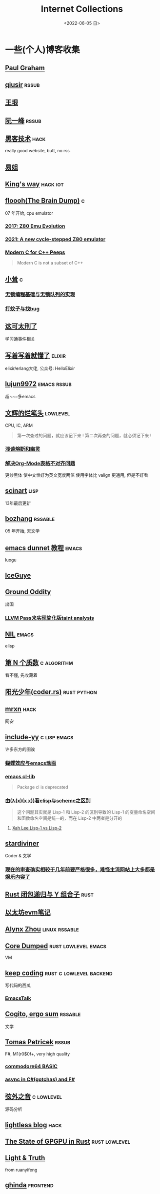 #+TAGS: elixir(e) rust(r) c(c) lisp(l) python(p)
#+TAGS: lowlevel(w) frontend(f) backend(b) emacs(m) hack(h) algorithm(a) linux(x) iot(i)
#+TAGS: rssable(s) rssub(u)
#+OPTIONS: toc:1
#+OPTIONS: ^:{}

#+TITLE: Internet Collections
#+DATE: <2022-06-05 日>

* 一些(个人)博客收集
** [[http://www.paulgraham.com/todo.html][Paul Graham]]
** [[http://www.qiusir.com/][qiusir]]                                                            :rssub:
** [[http://www.yinwang.org/][王垠]]
** [[http://ruanyifeng.com/blog/][阮一峰]]                                                            :rssub:
** [[http://www.hackdig.com/][黑客技术]]                                                           :hack:
really good website, butt, no rss
** [[https://shakaianee.top/][易姐]]
** [[https://blog.stdio.io/1385][King's way]]                                                     :hack:iot:
** [[https://floooh.github.io/][floooh(The Brain Dump)]]                                                :c:
07 年开始, cpu emulator
*** [[https://floooh.github.io/2017/12/10/z80-emu-evolution.html][2017: Z80 Emu Evolution]]
*** [[https://floooh.github.io/2021/12/17/cycle-stepped-z80.html][2021: A new cycle-stepped Z80 emulator]]
*** [[https://floooh.github.io/2019/09/27/modern-c-for-cpp-peeps.html][Modern C for C++ Peeps]]
#+BEGIN_QUOTE
Modern C is not a subset of C++
#+END_QUOTE
** [[https://xiaosong.fun/][小耸]]                                                                  :c:
*** [[https://xiaosong.fun/2022/01/01/lock-free-base-queue/][无锁编程基础与无锁队列的实现]]
*** [[https://xiaosong.fun/2020/05/04/bug-and-mos/][打蚊子与找bug]]
** [[https://piaogewala.ga/][这可太刑了]]
学习通事件相关
** [[https://www.cnblogs.com/zhongwencool/][写着写着就懂了]]                                                   :elixir:
elixir/erlang大佬, 公众号: HelloElixir
** [[http://blog.lujun9972.win/emacs-document/][lujun9972]]                                                   :emacs:rssub:
超~~~多emacs
** [[https://www.wenhui.space/docs][文辉的烂笔头]]                                                   :lowlevel:
CPU, IC, ARM
#+BEGIN_QUOTE
第一次查过的问题，就应该记下来 !
第二次再查的问题，就必须记下来 !
#+END_QUOTE
*** [[https://www.wenhui.space/docs/08-ic-design/cpu/meltdown-and-spectre/][浅谈熔断和幽灵]]
*** [[https://www.wenhui.space/docs/02-emacs/org_mode_table_align/][解决Org-Mode表格不对齐问题]]
更纱黑体 使中文恰好为英文宽度两倍
使用字体比 valign 更通用, 但是不好看
** [[http://scinart.is-programmer.com/][scinart]]                                                            :lisp:
13年最后更新
** [[http://bzhang.lamost.org/website/][bozhang]]                                                         :rssable:
05 年开始, 天文学
** [[https://www.luogu.com.cn/blog/ivystorm/emacs-adventuredunnet-tong-guan-jiao-cheng][emacs dunnet 教程]]                                                 :emacs:
luogu
** [[https://iceguye.com/blog][IceGuye]]
** [[http://jujuba.me/][Ground Oddity]]
出国
*** [[http://jujuba.me/posts/program-analysis-via-llvm-pass.html][LLVM Pass来实现简化版taint analysis]]
** [[https://cireu.github.io/][NIL]]                                                               :emacs:
elisp
** [[https://www.cnblogs.com/zjjws/p/13346020.html][第 N 个质数]]                                                 :c:algorithm:
看不懂, 先收藏着
** [[https://www.coder.rs/][阳光少年(coder.rs)]]                                          :rust:python:
** [[https://mrxn.net/][mrxn]]                                                               :hack:
网安
** [[http://incf19.com/yynotes/][include-yy]]                                                 :c:lisp:emacs:
许多东方的图诶
*** [[http://incf19.com/yynotes/posts/2021-10-25-14-蝴蝶效应与emacs动画][蝴蝶效应与emacs动画]]
*** [[http://www.incf19.com/yynotes/posts/2021-05-28-5-emacs的cl扩展][emacs cl-lib]]
#+BEGIN_QUOTE
Package cl is deprecated
#+END_QUOTE
*** [[http://incf19.com/yynotes/posts/2021-03-22-1-由(λ(x)(x x))看elisp与scheme之区别][由(λ(x)(x x))看elisp与scheme之区别]]
#+BEGIN_QUOTE
这个问题其实就是 Lisp-1 和 Lisp-2 的区别导致的
Lisp-1 的变量命名空间和函数命名空间是统一的，而在 Lisp-2 中两者是分开的
#+END_QUOTE
**** [[http://xahlee.info/emacs/emacs/lisp1_vs_lisp2.html][Xah Lee Lisp-1 vs Lisp-2]]
** [[https://stardiviner.github.io/][stardiviner]]
Coder & 文学
*** [[https://stardiviner.github.io/Blog/more-restrict-censorship-on-platforms.html][现在的审查确实相较于几年前要严格很多，难怪主流网站上大多都是娱乐内容了]]
** [[https://nihil.cc/posts/rust_closure_and_y/][Rust 闭包递归与 Y 组合子]]                                           :rust:
** [[https://stevenbai.top/ethereum/以太坊evm笔记/][以太坊evm笔记]]
** [[https://sh.alynx.one/][Alynx Zhou]]                                                :linux:rssable:
** [[https://coredumped.dev/][Core Dumped]]                                         :rust:lowlevel:emacs:
VM
** [[https://liujiacai.net/][keep coding]]                                     :rust:c:lowlevel:backend:
写代码的西瓜
*** [[https://emacstalk.github.io/][EmacsTalk]]
** [[https://winsphinx.github.io/][Cogito, ergo sum]]                                                :rssable:
文学
** [[http://tomasp.net/][Tomas Petricek]]                                                    :rssub:
F#, M1(r0$0f+, very high quality
*** [[http://tomasp.net/commodore64][commodore64 BASIC]]
*** [[http://tomasp.net/blog/csharp-async-gotchas.aspx][async in C#(gotchas) and F#]]
** [[http://www.xianwaizhiyin.net/][弦外之音]]                                                     :c:lowlevel:
源码分析
** [[https://lightless.me/][lightless blog]]                                                     :hack:
** [[https://bheisler.github.io/post/state-of-gpgpu-in-rust/][The State of GPGPU in Rust]]                                :rust:lowlevel:
** [[https://liyafu.com][Light & Truth]]
from ruanyifeng
** [[https://ghinda.net/][ghinda]]                                                         :frontend:
*** [[https://ghinda.net/oxygenos/][oxygenos]]
his final year project in high school, 2008
a webos using oxygen visual design
** [[https://www.zhihu.com/column/roartalk][知乎专栏: 嘶吼RoarTalk]]                                             :hack:
回归最本质的信息安全
** [[https://litchipi.github.io/series/container_in_rust][Writing a container in Rust]]
** [[https://xeiaso.net/][Xe Iaso]]                                                           :rssub:
*** [[https://xeiaso.net/blog/series/v][series: V]]
**** [[https://xeiaso.net/blog/v-vaporware-2019-06-23][V for Vaporware]]
经典永流传~
*** [[https://xeiaso.net/blog/nim-and-tup-2015-06-10][Nim and Tup]]
** [[https://lantian.pub/][蓝天]]
大佬!
*** [[https://lantian.pub/article/chat/how-i-nuked-my-btrfs-partition.lantian/][我把硬盘换到了新电脑上，这是 Btrfs 上的数据发生的变化]]
[[https://lantian.pub/usr/uploads/202112/chubbyemu.jpg.thumb.png][presenting to the emergency room]]
*** [[https://lantian.pub/article/forward/foolish-code-typo.lantian/][最傻的代码错误：一个空格酿成的血案]]
*** [[https://lantian.pub/article/modify-website/static-build-tiny-docker-images.lantian/][静态编译制作微型 Docker 镜像]] [[https://lantian.pub/article/modify-website/4kb-infinite-sleep-docker-image.lantian/][制作只有 4KB 大小的永久挂起程序]]
*** [[https://lantian.pub/article/modify-website/serve-gopher-with-nginx.lantian/][用 nginx 建立 Gopher 网站]]
gopher://gopher.lantian.pub
** [[https://bryanbrattlof.com/][Bryan Brattlof]]
*** [[https://git.sr.ht/~bryanb/bootloaders-101/tree][ossu2022 bootloaders 101]]
** [[https://ulyc.github.io/][UlyC]]                                                             :python:
*** [[https://ulyc.github.io/2022/08/10/sourcehut-the-hackers-forge/][sourcehut,  一个反叛而又正统的代码托管平台]]
*** [[https://ulyc.github.io/2021/01/13/2021年-用更现代的方法使用PGP-上/][2021年, 用更现代的方法使用PGP]]
#+BEGIN_QUOTE
同样是非对称算法,为什么PGP的私钥就长这么多呢？
因为他们用的算法不同，比特币默认使用的是ECDSA的 secp256k1算法， 该算法只是用来签名和认证，并不用来加密
(signify 也只用于签名和认证，所以密钥也比较短)
#+END_QUOTE
**** [[https://spwo.notion.site/GitHub-6b1e1d57f52c4664bff61cadb3f9cb8d][震惊! 竟然有人在 GitHub 上冒充我的身份!]]
*** [[https://ulyc.github.io/2019/08/01/初窥CORB/][Cross-Origin Read Blocking]]
** [[https://kernal.eu][kernal]]
Welcome to the darkest dungeon of kernal
*** [[https://kernal.eu/posts/linuxfx/][Dumping Linuxfx customers - A Windows-like distro including the spyware and activation]]
哈哈哈笑死了!
** [[https://blog.burntsushi.net/ripgrep/][ripgrep is faster than {grep, ag, git grep, ucg, pt, sift}]]
** B
*** [[https://blog.yangmame.org/][yanemame]]
猴哥推荐的
*** [[https://evanmeek.github.io/][我不会编程]]
B站: 美味的樱桃菌
*** [[https://yaocc.cc/][CC]]                                                              :linux:
B站: 称呼我C先生
*** [[https://www.lunaixsky.com/][lunaixsky]]                                                  :c:lowlevel:
*** [[https://endlesspeak.gitee.io/][EndlessPeak]]                                                     :linux:
** ZhiHu
*** [[https://zhuanlan.zhihu.com/p/138719668][用Go语言汇编计算fibonacci数列]]                                :lowlevel:
*** [[https://www.zhihu.com/column/c_1313110231912726528][倔强的程序员]]
编! 译! 原! 理!
*** [[https://www.zhihu.com/column/c_185117725][知乎专栏: 技术考古]]
plan9
** shenjack/HWS/fri3nds
*** [[http://www.z.org.cn/][老网虫]]
**** [[http://w.org.cn/user1/4/subject/72.html][中国IPv9调查]]
*** [[https://blog.yang-qwq.ml][yang-qwq]]
*** [[http://blog.zhanganzhi.com/][zhanganzhi]]
*** [[https://blog.bluemangoo.net/][芒果快评]]
今年的新博客, 友链有踏浪

* YouTube 收集(没有账号, 这就是我的收藏夹)
** Computer Science
*** [[https://youtu.be/gG00NgcdNEk][代码视频片头]]
java bad, python slow, nvidia fuck you, vi-sual studio, C艹 sucks
*** [[https://youtu.be/0rJ94rbdteE][Rust 让你感觉像个天才]]
*** [[https://youtu.be/nfF91Z6fqGk][CMD 登录B站]]
*** [[https://youtu.be/l0AmlU-4IRM][Rust aes加密(legacy)]]
*** [[https://youtu.be/hmMtQe_mYr0][tsoding helloworld in c]]
*** [[https://www.youtube.com/playlist?list=PLSiFUSQSRYAOFwfP-aMzXJlWKVyIuWfPU][stack-based virtual machine(6 episode)]] and [[https://youtu.be/cfPDeso3XwI][register-based(13 episode)]]
*** [[https://www.youtube.com/playlist?list=PLpM-Dvs8t0VY73ytTCQqgvgCWttV3m8LM][tsoding virtual machine in C]] , [[https://dongdigua.github.io/tsoding_bm][some notes]]
*** [[https://youtu.be/Fq9chEBQMFE][what if I try to malloc too much memory]]
*** [[https://youtu.be/qF7dkrce-mQ][fireship bitcoin]]
大概是我见过最好的讲区块链的视频了, 除了...JS 啊啊啊
*** [[https://youtu.be/zJ-8DZhzBEE][what your favourite pl says about you]]
*** [[https://youtu.be/ziXgdkTfmPU][tsoding irc client in ocaml]]
0:50 List.fold_left faster than fold_right, but haskell is opposite
1:00 I like ocaml, that's how python should look like,
     but ocaml itself is not ideal, you have to take ocaml and throw O away, and that's perfect
1:03 to be fair p___hub is more interesting than this, that's for sure, so let's use Makefile (instead of dune)
1:50 sexplib?
2:14 "how many american server you have already hacked" - "I don't count them I'm sorry"
*** [[https://youtu.be/Utse8P_L8k0][ArcaOS: Modern OS/2 ]]
*** [[https://youtu.be/1z0ULvg_pW8][集线器，交换机和路由器的区别]]
**** [[https://youtu.be/pCcJFdYNamc][Default Gateway Explained]]
**** [[https://youtu.be/TIiQiw7fpsU][MAC Address Explained]]
**** [[https://youtu.be/6_giEv20En0][Subnets vs VLANs]]
*** [[https://youtu.be/UNkHditYGls][I coded a fractal on an Apple II+]]

** Cyber Security
*** [[https://youtube.be/TLa2VqcGGEQ][CVE-2021-3156 sudo]]
*** [[https://youtu.be/x_R1DeZxGc0][Discover Vulnerabilities in Intel CPUs!]]
*** [[https://youtu.be/2--1ph-4IaY][shit express hacked]]
*** [[https://www.youtube.com/playlist?list=PL5--8gKSku15NSeLgrZX9hSEnqPTWoSJ0][DT: Privacy & Security]]
*** [[https://youtu.be/QxNsyrftJ8I][Chris Titus Tech: The Biggest Linux Security Mistakes]]
"Security is a journey, not a destination!"
*** [[https://youtu.be/S4E4yAktjug?t=998][How To Become Invisible Online # level 3]]

** Math
*** [[https://youtu.be/KufsL2VgELo][Group Theory]]
*** [[https://youtu.be/3gyHKCDq1YA][p-adic Numbers: 2 ^ 10n]]
*** [[https://youtu.be/4nG49xTTjIA][The Real Reason Why Negative Times Negative is Positive, Intro to Rings]]

** Minecraft
*** [[https://youtu.be/VKydXD6Lr20][Mojang & Minecraft 开始衰落了吗?]]
*** [[https://youtu.be/Y9DIIh0s9cg][SciCraft Update Plans]]
*** [[https://youtu.be/m5S0gLgg2rs][Tantan: MC + Fez]]
*** [[https://www.youtube.com/playlist?list=PLhixgUqwRTjwvBI-hmbZ2rpkAl4lutnJG][Minecraft HACKED (LiveOverflow)]]

** ?
*** [[https://www.youtube.com/c/IceGuye][IceGuye aka 姑射冰尘]]
[[https://odysee.com/@IceGuye][on odysee(lbry)]]
*** [[https://www.youtube.com/playlist?list=PL5--8gKSku17duy2-GrOfQma5FwsKA9LC][DT: Odysee]]
*** [[https://youtu.be/IS5ycm7VfXg][Homemade Silicon Chips!]]
*** [[https://youtu.be/4IaOeVgZ-wc][Why I'm Suing YouTube.]]
#+BEGIN_QUOTE
a story about YouTube’s intentional efforts to undermine the United States of America in collusion with the Russian government.
It’s also a story about copyright infringement
— and YouTube’s willful blindness to bad actors who openly admit to filing patently fraudulent DMCA counter-notifications to avoid the termination of their accounts.
#+END_QUOTE
*** [[https://youtu.be/RH3D1cpm6do][Yes, Everyone on the Internet Is a Loser.]]
I agree

* r
** [[https://www.reddit.com/r/unixporn/][unixporn]]
*** [[https://www.reddit.com/r/unixporn/comments/v6fsui/sway_family_reunionr/][reddit: family reunion]]
*** [[https://www.reddit.com/r/unixporn/comments/wkba0x/jwm_if_i_had_a_pda/][pocket pc]]
*** [[https://www.reddit.com/r/unixporn/comments/b83fex/win7_my_first_rice/][win7 :)]]
*** [[https://www.reddit.com/r/unixporn/comments/wtvj46/kde_cherry_blossoms/][[KDE] Cherry Blossoms]]
** [[https://www.reddit.com/r/ProgrammerHumor][ProgrammerHumor]]
*** [[https://www.reddit.com/r/ProgrammerHumor/comments/wpnvtg/microsoft_visual_rust_2018/][Microsoft Visual Rust]]
*** [[https://www.reddit.com/r/ProgrammerHumor/comments/wsw78u/regex_be_like/][MC enchant: regex be like...]]

* Hacker News
** [[https://news.ycombinator.com/item?id=32012566][A better formulation of DRY(Don't Repeat Yourself) is SPOT (Single Point Of Truth)]]

* Other
#+BEGIN_COMMENT
https://www.pixiv.net/users/57759368
https://www.pixiv.net/users/2973809
https://prnt.sc/
#+END_COMMENT
** [[https://en.wikipedia.org/wiki/Python_(missile)][Python-5]]
from [[https://youtu.be/8QP2fDBIxjM][tsoding's first porth video]], (he is using debian, 37:00 copilot xd)
** [[http://cat-v.org/][cat -v]]
not only harmful stuff <3
** http://sdf.org/
SDF Public Access UNIX System .. Est. 1987
** [[https://joinfediverse.wiki/][fediverse wiki]]
The Fediverse is a giant Network of social media platforms
*** there's another thing [[https://www.w3.org/TR/webmention/][webmention]] which I found from Xe's blog
** [[https://blog.stenmans.org/theBeamBook/][the beam book]] and [[https://learnyousomeerlang.com/content][learn you some erlang]]
** [[https://inadequacy.org/public/stories/2001.12.2.42056.2147.html][Adequacy: Is Your Son a Computer Hacker?]]
#+BEGIN_QUOTE
BSD, Lunix, Debian and Mandrake are all versions of an illegal hacker operation system,
invented by a Soviet computer hacker named Linyos Torovoltos.
#+END_QUOTE
** [[https://lists.gnu.org/archive/html/info-gnu/2022-09/msg00005.html][GNU C Language Intro and Reference Manual]]
#+BEGIN_QUOTE
To any NSA and FBI agents reading my email: please consider
whether defending the US Constitution against all enemies,
foreign or domestic, requires you to follow Snowden's example.
#+END_QUOTE
** [[https://www.zhihu.com/question/20566787][如何解读EVA]]
#+BEGIN_QUOTE
人需不需要存在的意义
人需不需要互相之间完全理解
自我封闭是否是应对外界压力的合理方式
#+END_QUOTE
** [[https://www.gilesorr.com/wm/][The Window Manager Report]]
